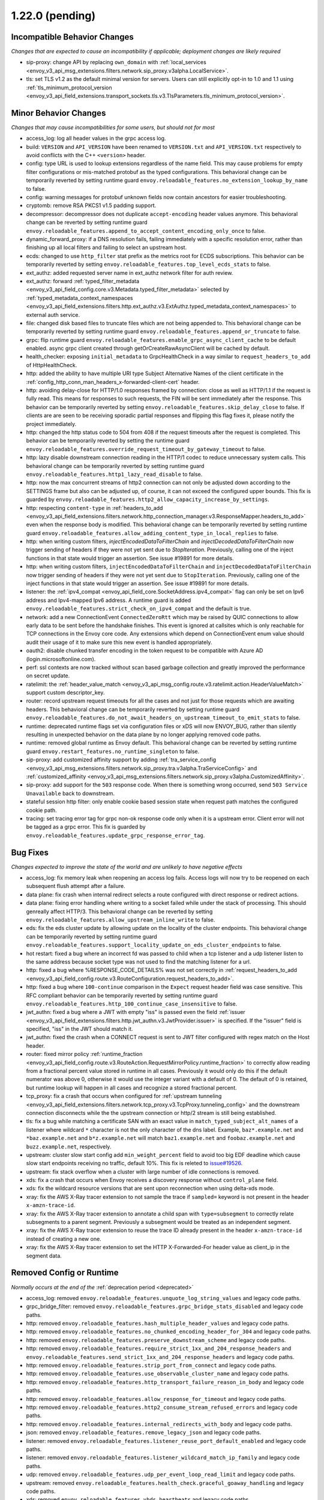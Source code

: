 1.22.0 (pending)
================

Incompatible Behavior Changes
-----------------------------
*Changes that are expected to cause an incompatibility if applicable; deployment changes are likely required*

* sip-proxy: change API by replacing ``own_domain`` with :ref:`local_services <envoy_v3_api_msg_extensions.filters.network.sip_proxy.v3alpha.LocalService>`.
* tls: set TLS v1.2 as the default minimal version for servers. Users can still explicitly opt-in to 1.0 and 1.1 using :ref:`tls_minimum_protocol_version <envoy_v3_api_field_extensions.transport_sockets.tls.v3.TlsParameters.tls_minimum_protocol_version>`.

Minor Behavior Changes
----------------------
*Changes that may cause incompatibilities for some users, but should not for most*

* access_log: log all header values in the grpc access log.
* build: ``VERSION`` and ``API_VERSION`` have been renamed to ``VERSION.txt`` and ``API_VERSION.txt`` respectively to avoid conflicts with the C++ ``<version>`` header.
* config: type URL is used to lookup extensions regardless of the name field. This may cause problems for empty filter configurations or mis-matched protobuf as the typed configurations. This behavioral change can be temporarily reverted by setting runtime guard ``envoy.reloadable_features.no_extension_lookup_by_name`` to false.
* config: warning messages for protobuf unknown fields now contain ancestors for easier troubleshooting.
* cryptomb: remove RSA PKCS1 v1.5 padding support.
* decompressor: decompressor does not duplicate ``accept-encoding`` header values anymore. This behavioral change can be reverted by setting runtime guard ``envoy.reloadable_features.append_to_accept_content_encoding_only_once`` to false.
* dynamic_forward_proxy: if a DNS resolution fails, failing immediately with a specific resolution error, rather than finishing up all local filters and failing to select an upstream host.
* ecds: changed to use ``http_filter`` stat prefix as the metrics root for ECDS subscriptions. This behavior can be temporarily reverted by setting ``envoy.reloadable_features.top_level_ecds_stats`` to false.
* ext_authz: added requested server name in ext_authz network filter for auth review.
* ext_authz: forward :ref:`typed_filter_metadata <envoy_v3_api_field_config.core.v3.Metadata.typed_filter_metadata>` selected by :ref:`typed_metadata_context_namespaces <envoy_v3_api_field_extensions.filters.http.ext_authz.v3.ExtAuthz.typed_metadata_context_namespaces>` to external auth service.
* file: changed disk based files to truncate files which are not being appended to. This behavioral change can be temporarily reverted by setting runtime guard ``envoy.reloadable_features.append_or_truncate`` to false.
* grpc: flip runtime guard ``envoy.reloadable_features.enable_grpc_async_client_cache`` to be default enabled. async grpc client created through getOrCreateRawAsyncClient will be cached by default.
* health_checker: exposing ``initial_metadata`` to GrpcHealthCheck in a way similar to ``request_headers_to_add`` of HttpHealthCheck.
* http: added the ability to have multiple URI type Subject Alternative Names of the client certificate in the :ref:`config_http_conn_man_headers_x-forwarded-client-cert` header.
* http: avoiding delay-close for HTTP/1.0 responses framed by connection: close as well as HTTP/1.1 if the request is fully read. This means for responses to such requests, the FIN will be sent immediately after the response. This behavior can be temporarily reverted by setting ``envoy.reloadable_features.skip_delay_close`` to false.  If clients are are seen to be receiving sporadic partial responses and flipping this flag fixes it, please notify the project immediately.
* http: changed the http status code to 504 from 408 if the request timeouts after the request is completed. This behavior can be temporarily reverted by setting the runtime guard ``envoy.reloadable_features.override_request_timeout_by_gateway_timeout`` to false.
* http: lazy disable downstream connection reading in the HTTP/1 codec to reduce unnecessary system calls. This behavioral change can be temporarily reverted by setting runtime guard ``envoy.reloadable_features.http1_lazy_read_disable`` to false.
* http: now the max concurrent streams of http2 connection can not only be adjusted down according to the SETTINGS frame but also can be adjusted up, of course, it can not exceed the configured upper bounds. This fix is guarded by ``envoy.reloadable_features.http2_allow_capacity_increase_by_settings``.
* http: respecting ``content-type`` in :ref:`headers_to_add <envoy_v3_api_field_extensions.filters.network.http_connection_manager.v3.ResponseMapper.headers_to_add>` even when the response body is modified. This behavioral change can be temporarily reverted by setting runtime guard ``envoy.reloadable_features.allow_adding_content_type_in_local_replies`` to false.
* http: when writing custom filters, `injectEncodedDataToFilterChain` and `injectDecodedDataToFilterChain` now trigger sending of headers if they were not yet sent due to `StopIteration`. Previously, calling one of the inject functions in that state would trigger an assertion. See issue #19891 for more details.
* http: when writing custom filters, ``injectEncodedDataToFilterChain`` and ``injectDecodedDataToFilterChain`` now trigger sending of headers if they were not yet sent due to ``StopIteration``. Previously, calling one of the inject functions in that state would trigger an assertion. See issue #19891 for more details.
* listener: the :ref:`ipv4_compat <envoy_api_field_core.SocketAddress.ipv4_compat>` flag can only be set on Ipv6 address and Ipv4-mapped Ipv6 address. A runtime guard is added ``envoy.reloadable_features.strict_check_on_ipv4_compat`` and the default is true.
* network: add a new ConnectionEvent ``ConnectedZeroRtt`` which may be raised by QUIC connections to allow early data to be sent before the handshake finishes. This event is ignored at callsites which is only reachable for TCP connections in the Envoy core code. Any extensions which depend on ConnectionEvent enum value should audit their usage of it to make sure this new event is handled appropriately.
* oauth2: disable chunked transfer encoding in the token request to be compatible with Azure AD (login.microsoftonline.com).
* perf: ssl contexts are now tracked without scan based garbage collection and greatly improved the performance on secret update.
* ratelimit: the :ref:`header_value_match <envoy_v3_api_msg_config.route.v3.ratelimit.action.HeaderValueMatch>` support custom descriptor_key.
* router: record upstream request timeouts for all the cases and not just for those requests which are awaiting headers. This behavioral change can be temporarily reverted by setting runtime guard ``envoy.reloadable_features.do_not_await_headers_on_upstream_timeout_to_emit_stats`` to false.
* runtime: deprecated runtime flags set via configuration files or xDS will now ENVOY_BUG, rather than silently resulting in unexpected behavior on the data plane by no longer applying removed code paths.
* runtime: removed global runtime as Envoy default. This behavioral change can be reverted by setting runtime guard ``envoy.restart_features.no_runtime_singleton`` to false.
* sip-proxy: add customized affinity support by adding :ref:`tra_service_config <envoy_v3_api_msg_extensions.filters.network.sip_proxy.tra.v3alpha.TraServiceConfig>` and :ref:`customized_affinity <envoy_v3_api_msg_extensions.filters.network.sip_proxy.v3alpha.CustomizedAffinity>`.
* sip-proxy: add support for the ``503`` response code. When there is something wrong occurred, send ``503 Service Unavailable`` back to downstream.
* stateful session http filter: only enable cookie based session state when request path matches the configured cookie path.
* tracing: set tracing error tag for grpc non-ok response code only when it is a upstream error. Client error will not be tagged as a grpc error. This fix is guarded by ``envoy.reloadable_features.update_grpc_response_error_tag``.

Bug Fixes
---------
*Changes expected to improve the state of the world and are unlikely to have negative effects*

* access_log: fix memory leak when reopening an access log fails. Access logs will now try to be reopened on each subsequent flush attempt after a failure.
* data plane: fix crash when internal redirect selects a route configured with direct response or redirect actions.
* data plane: fixing error handling where writing to a socket failed while under the stack of processing. This should genreally affect HTTP/3. This behavioral change can be reverted by setting ``envoy.reloadable_features.allow_upstream_inline_write`` to false.
* eds: fix the eds cluster update by allowing update on the locality of the cluster endpoints. This behavioral change can be temporarily reverted by setting runtime guard ``envoy.reloadable_features.support_locality_update_on_eds_cluster_endpoints`` to false.
* hot restart: fixed a bug where an incorrect fd was passed to child when a tcp listener and a udp listener listen to the same address because socket type was not used to find the matching listener for a url.
* http: fixed a bug where %RESPONSE_CODE_DETAILS% was not set correctly in :ref:`request_headers_to_add <envoy_v3_api_field_config.route.v3.RouteConfiguration.request_headers_to_add>`.
* http: fixed a bug where ``100-continue`` comparison in the ``Expect`` request header field was case sensitive. This RFC compliant behavior can be temporarily reverted by setting runtime guard ``envoy.reloadable_features.http_100_continue_case_insensitive`` to false.
* jwt_authn: fixed a bug where a JWT with empty "iss" is passed even the field :ref:`issuer <envoy_v3_api_field_extensions.filters.http.jwt_authn.v3.JwtProvider.issuer>` is specified. If the "issuer" field is specified, "iss" in the JWT should match it.
* jwt_authn: fixed the crash when a CONNECT request is sent to JWT filter configured with regex match on the Host header.
* router: fixed mirror policy :ref:`runtime_fraction <envoy_v3_api_field_config.route.v3.RouteAction.RequestMirrorPolicy.runtime_fraction>` to
  correctly allow reading from a fractional percent value stored in runtime in all cases. Previously
  it would only do this if the default numerator was above 0, otherwise it would use the integer
  variant with a default of 0. The default of 0 is retained, but runtime lookup will happen in
  all cases and recognize a stored fractional percent.
* tcp_proxy: fix a crash that occurs when configured for :ref:`upstream tunneling <envoy_v3_api_field_extensions.filters.network.tcp_proxy.v3.TcpProxy.tunneling_config>` and the downstream connection disconnects while the the upstream connection or http/2 stream is still being established.
* tls: fix a bug while matching a certificate SAN with an exact value in ``match_typed_subject_alt_names`` of a listener where wildcard ``*`` character is not the only character of the dns label. Example, ``baz*.example.net`` and ``*baz.example.net`` and ``b*z.example.net`` will match ``baz1.example.net`` and ``foobaz.example.net`` and ``buzz.example.net``, respectively.
* upstream: cluster slow start config add ``min_weight_percent`` field to avoid too big EDF deadline which cause slow start endpoints receiving no traffic, default 10%. This fix is releted to `issue#19526 <https://github.com/envoyproxy/envoy/issues/19526>`_.
* upstream: fix stack overflow when a cluster with large number of idle connections is removed.
* xds: fix a crash that occurs when Envoy receives a discovery response without ``control_plane`` field.
* xds: fix the wildcard resource versions that are sent upon reconnection when using delta-xds mode.
* xray: fix the AWS X-Ray tracer extension to not sample the trace if ``sampled=`` keyword is not present in the header ``x-amzn-trace-id``.
* xray: fix the AWS X-Ray tracer extension to annotate a child span with ``type=subsegment`` to correctly relate subsegments to a parent segment. Previously a subsegment would be treated as an independent segment.
* xray: fix the AWS X-Ray tracer extension to reuse the trace ID already present in the header ``x-amzn-trace-id`` instead of creating a new one.
* xray: fix the AWS X-Ray tracer extension to set the HTTP X-Forwarded-For header value as client_ip in the segment data.

Removed Config or Runtime
-------------------------
*Normally occurs at the end of the* :ref:`deprecation period <deprecated>`

* access_log: removed ``envoy.reloadable_features.unquote_log_string_values`` and legacy code paths.
* grpc_bridge_filter: removed ``envoy.reloadable_features.grpc_bridge_stats_disabled`` and legacy code paths.
* http: removed ``envoy.reloadable_features.hash_multiple_header_values`` and legacy code paths.
* http: removed ``envoy.reloadable_features.no_chunked_encoding_header_for_304`` and legacy code paths.
* http: removed ``envoy.reloadable_features.preserve_downstream_scheme`` and legacy code paths.
* http: removed ``envoy.reloadable_features.require_strict_1xx_and_204_response_headers`` and ``envoy.reloadable_features.send_strict_1xx_and_204_response_headers`` and legacy code paths.
* http: removed ``envoy.reloadable_features.strip_port_from_connect`` and legacy code paths.
* http: removed ``envoy.reloadable_features.use_observable_cluster_name`` and legacy code paths.
* http: removed ``envoy.reloadable_features.http_transport_failure_reason_in_body`` and legacy code paths.
* http: removed ``envoy.reloadable_features.allow_response_for_timeout`` and legacy code paths.
* http: removed ``envoy.reloadable_features.http2_consume_stream_refused_errors`` and legacy code paths.
* http: removed ``envoy.reloadable_features.internal_redirects_with_body`` and legacy code paths.
* json: removed ``envoy.reloadable_features.remove_legacy_json`` and legacy code paths.
* listener: removed ``envoy.reloadable_features.listener_reuse_port_default_enabled`` and legacy code paths.
* listener: removed ``envoy.reloadable_features.listener_wildcard_match_ip_family`` and legacy code paths.
* udp: removed ``envoy.reloadable_features.udp_per_event_loop_read_limit`` and legacy code paths.
* upstream: removed ``envoy.reloadable_features.health_check.graceful_goaway_handling`` and legacy code paths.
* xds: removed ``envoy.reloadable_features.vhds_heartbeats`` and legacy code paths.


New Features
------------
* access_log: added new access_log command operator ``%ENVIRONMENT(X):Z%``.
* access_log: added TCP proxy upstream and downstream byte logging. This can be accessed through the ``%DOWNSTREAM_WIRE_BYTES_SENT%``, ``%DOWNSTREAM_WIRE_BYTES_RECEIVED%``, ``%UPSTREAM_WIRE_BYTES_SENT%``, and ``%UPSTREAM_WIRE_BYTES_RECEIVED%`` access_log command operatrors.
* access_log: make consistent access_log format fields ``%(DOWN|DIRECT_DOWN|UP)STREAM_(LOCAL|REMOTE)_*%`` to provide all combinations of local & remote addresses for upstream & downstream connections.
* admin: :http:post:`/logging` now accepts ``/logging?paths=name1:level1,name2:level2,...`` to change multiple log levels at once.
* cluster: added support for per host limits in :ref:`circuit breakers settings <envoy_v3_api_msg_config.cluster.v3.CircuitBreakers>`. Currently only  :ref:`max_connections <envoy_v3_api_field_config.cluster.v3.CircuitBreakers.Thresholds.max_connections>` is supported.
* cluster: added support to restore original destination address from any desired header via setting :ref:`http_header_name <envoy_v3_api_field_config.cluster.v3.Cluster.OriginalDstLbConfig.http_header_name>`.
* cluster: support :ref:`override host status restriction <envoy_v3_api_field_config.cluster.v3.Cluster.CommonLbConfig.override_host_status>`.
* compression: add zstd :ref:`compressor <envoy_v3_api_msg_extensions.compression.zstd.compressor.v3.Zstd>` and :ref:`decompressor <envoy_v3_api_msg_extensions.compression.zstd.decompressor.v3.Zstd>`.
* config: added new file based xDS configuration via :ref:`path_config_source <envoy_v3_api_field_config.core.v3.ConfigSource.path_config_source>`.
  :ref:`watched_directory <envoy_v3_api_field_config.core.v3.PathConfigSource.watched_directory>` can
  be used to setup an independent watch for when to reload the file path, for example when using
  Kubernetes ConfigMaps to deliver configuration. See the linked documentation for more information.
* config: added new :ref:`custom config validators <config_config_validation>` to dynamically verify config updates.
* cors: add dynamic support for headers ``access-control-allow-methods`` and ``access-control-allow-headers`` in cors.
* dns: added :ref:`dns_min_refresh_rate <envoy_v3_api_field_extensions.common.dynamic_forward_proxy.v3.DnsCacheConfig.dns_min_refresh_rate>`
  to the DNS cache implementation to configure the minimum DNS refresh rate, regardless of returned
  TTL. This was previously hard coded to 5s and defaults to 5s if unset.
* gcp authentication http filter: added :ref:`gcp authentication http filter <config_http_filters_gcp_authn>`.
* http: added random_value_specifier in :ref:`weighted_clusters <envoy_v3_api_field_config.route.v3.RouteAction.weighted_clusters>` to allow random value to be specified from configuration proto.
* http: added request_mirror_policies to higher levels (i.e., :ref:`request_mirror_policies <envoy_v3_api_field_config.route.v3.RouteConfiguration.request_mirror_policies>` in :ref:`RouteConfiguration <envoy_v3_api_msg_config.route.v3.RouteConfiguration>` and  :ref:`request_mirror_policies <envoy_v3_api_field_config.route.v3.VirtualHost.request_mirror_policies>` in :ref:`VirtualHost <envoy_v3_api_msg_config.route.v3.VirtualHost>`) which applies to :ref:`request_mirror_policies <envoy_v3_api_field_config.route.v3.RouteAction.request_mirror_policies>` in all routes underneath without configured mirror policies.
* http: added support for :ref:`cidr_ranges <envoy_v3_api_field_extensions.filters.network.http_connection_manager.v3.HttpConnectionManager.InternalAddressConfig.cidr_ranges>` for configuring list of CIDR ranges that are considered internal.
* http: added support for :ref:`proxy_status_config <envoy_v3_api_field_extensions.filters.network.http_connection_manager.v3.HttpConnectionManager.proxy_status_config>` for configuring `Proxy-Status <https://datatracker.ietf.org/doc/html/draft-ietf-httpbis-proxy-status-08>`_ HTTP response header fields.
* http: make consistent custom header format fields ``%(DOWN|DIRECT_DOWN|UP)STREAM_(LOCAL|REMOTE)_*%`` to provide all combinations of local & remote addresses for upstream & downstream connections.
* http2: adds the new runtime feature ``envoy.reloadable_features.http2_use_oghttp2``, disabled by default, that guards use of a new HTTP/2 implementation.
* http2: re-enabled the HTTP/2 wrapper API. This should be a transparent change that does not affect functionality. Any behavior changes can be reverted by setting the ``envoy.reloadable_features.http2_new_codec_wrapper`` runtime feature to false.
* http3: add :ref:`enable_early_data <envoy_v3_api_field_extensions.transport_sockets.quic.v3.QuicDownstreamTransport.enable_early_data>` to turn on/off downstream early data support.
* http3: downstream HTTP/3 support is now GA! Upstream HTTP/3 also GA for specific deployments. See :ref:`here <arch_overview_http3>` for details.
* http3: supports upstream HTTP/3 retries. Automatically retry `0-RTT safe requests <https://www.rfc-editor.org/rfc/rfc7231#section-4.2.1>`_ if they are rejected because they are sent `too early <https://datatracker.ietf.org/doc/html/rfc8470#section-5.2>`_. And automatically retry 0-RTT safe requests if connect attempt fails later on and the cluster is configured with TCP fallback. And add retry on ``http3-post-connect-failure`` policy which allows retry of failed HTTP/3 requests with TCP fallback even after handshake if the cluster is configured with TCP fallback. This feature is guarded by ``envoy.reloadable_features.conn_pool_new_stream_with_early_data_and_http3``.
* local_ratelimit: added support for sharing the rate limiter between multiple network filter chains or listeners via :ref:`share_key <envoy_v3_api_field_extensions.filters.network.local_ratelimit.v3.LocalRateLimit.share_key>`.
* local_ratelimit: added support for X-RateLimit-* headers as defined in `draft RFC <https://tools.ietf.org/id/draft-polli-ratelimit-headers-03.html>`_.
* matching: the matching API can now express a match tree that will always match by omitting a matcher at the top level.
* outlier_detection: :ref:`max_ejection_time_jitter<envoy_v3_api_field_config.cluster.v3.OutlierDetection.base_ejection_time>` configuration added to allow adding a random value to the ejection time to prevent 'thundering herd' scenarios. Defaults to 0 so as to not break or change the behavior of existing deployments.
* ratelimit: added :ref:`rate_limited_status <envoy_v3_api_field_extensions.filters.http.ratelimit.v3.RateLimit.rate_limited_status>` to support return a custom HTTP response status code to the downstream client when the request has been rate limited.
* redis: support for hostnames returned in ``cluster_slots`` response is now available.
* router: added a path-separated prefix matcher, to make route creation more efficient. :ref:`path_separated_prefix <envoy_v3_api_field_config.route.v3.RouteMatch.path_separated_prefix>`.
* schema_validator_tool: added ``bootstrap`` checking to the
  :ref:`schema validator check tool <install_tools_schema_validator_check_tool>`.
* schema_validator_tool: added ``--fail-on-deprecated`` and ``--fail-on-wip`` to the
  :ref:`schema validator check tool <install_tools_schema_validator_check_tool>` to allow failing
  the check if either deprecated or work-in-progress fields are used.
* schema_validator_tool: fixed linking of all extensions into the
  :ref:`schema validator check tool <install_tools_schema_validator_check_tool>` so that all typed
  configurations can be properly verified.
* schema_validator_tool: the
  :ref:`schema validator check tool <install_tools_schema_validator_check_tool>` will now recurse
  into all sub messages, including Any messages, and perform full validation (deprecation,
  work-in-progress, PGV, etc.). Previously only top-level messages were fully validated.
* stats: histogram_buckets query parameter added to stats endpoint to change histogram output to show buckets.
* tap: added support for buffering an arbitrary number of tapped traces before returning to the client via a new :ref:`buffered admin sink <envoy_v3_api_field_config.tap.v3.OutputSink.buffered_admin>`.
* tcp_proxy: added support for on demand cluster. If the :ref:`on_demand <envoy_v3_api_field_extensions.filters.network.tcp_proxy.v3.TcpProxy.on_demand>` is set and the destination cluster is not present, a delta CDS request will be sent and the tcp proxy flow will be resumed after that cds response.
* thrift: add support for connection draining. This can be enabled by setting the runtime guard ``envoy.reloadable_features.thrift_connection_draining`` to true.
* thrift: added support for dynamic routing through aggregated discovery service.
* tls: add support for tls key log :ref:`key_log<envoy_v3_api_field_extensions.transport_sockets.tls.v3.CommonTlsContext.key_log>`.
* tools: the project now ships a :ref:`tools docker image <install_tools>` which contains tools
  useful in support systems such as CI, CD, etc. The
  :ref:`schema validator check tool <install_tools_schema_validator_check_tool>` has been added
  to the tools image.
* udp_proxy: added :ref:`matcher <envoy_v3_api_field_extensions.filters.udp.udp_proxy.v3.UdpProxyConfig.matcher>` to support matching and routing to different clusters.
* udp_proxy: added support for :ref:`access_log <envoy_v3_api_field_extensions.filters.udp.udp_proxy.v3.UdpProxyConfig.access_log>`.

Deprecated
----------

* config: deprecated :ref:`path <envoy_v3_api_field_config.core.v3.ConfigSource.path>` in favor of
  :ref:`path_config_source <envoy_v3_api_field_config.core.v3.ConfigSource.path_config_source>`
* http: deprecated ``envoy.http.headermap.lazy_map_min_size``.  If you are using this config knob you can revert this temporarily by setting ``envoy.reloadable_features.deprecate_global_ints`` to true but you MUST file an upstream issue to ensure this feature remains available.
* http: removing support for long-deprecated old style filter names, e.g. envoy.router, envoy.lua.
* re2: removed undocumented histograms ``re2.program_size`` and ``re2.exceeded_warn_level``.
* thrift: deprecated TTwitter protocol since we believe it's not used and it's causing significant maintenance burden.
* udp_proxy: deprecated :ref:`cluster <envoy_v3_api_field_extensions.filters.udp.udp_proxy.v3.UdpProxyConfig.cluster>` in favor of :ref:`matcher <envoy_v3_api_field_extensions.filters.udp.udp_proxy.v3.UdpProxyConfig.matcher>`.
